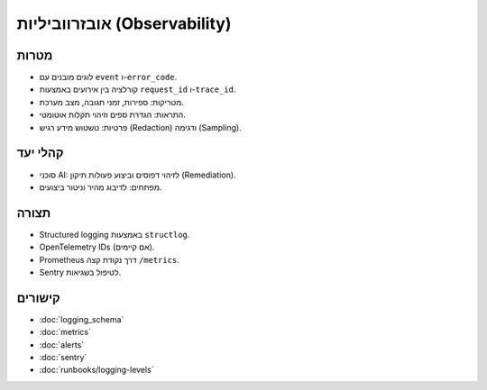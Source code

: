 אובזרווביליות (Observability)
==============================

מטרות
------
- לוגים מובנים עם ``event`` ו-``error_code``.
- קורלציה בין אירועים באמצעות ``request_id`` ו-``trace_id``.
- מטריקות: ספירות, זמני תגובה, מצב מערכת.
- התראות: הגדרת ספים וזיהוי תקלות אוטומטי.
- פרטיות: טשטוש מידע רגיש (Redaction) ודגימה (Sampling).

קהלי יעד
--------
- סוכני AI: לזיהוי דפוסים וביצוע פעולות תיקון (Remediation).
- מפתחים: לדיבוג מהיר וניטור ביצועים.

תצורה
------
- Structured logging באמצעות ``structlog``.
- OpenTelemetry IDs (אם קיימים).
- Prometheus דרך נקודת קצה ``/metrics``.
- Sentry לטיפול בשגיאות.

קישורים
--------
- :doc:`logging_schema`
- :doc:`metrics`
- :doc:`alerts`
- :doc:`sentry`
- :doc:`runbooks/logging-levels`
